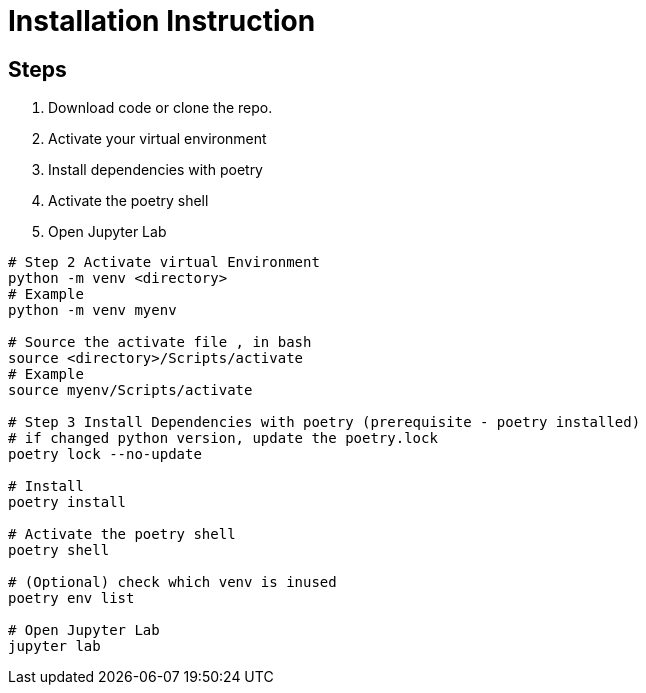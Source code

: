 = Installation Instruction

== Steps

1. Download code or clone the repo.

2. Activate your virtual environment

3. Install dependencies with poetry

4. Activate the poetry shell

5. Open Jupyter Lab

[source, console]
----
# Step 2 Activate virtual Environment
python -m venv <directory>
# Example
python -m venv myenv

# Source the activate file , in bash
source <directory>/Scripts/activate
# Example
source myenv/Scripts/activate

# Step 3 Install Dependencies with poetry (prerequisite - poetry installed)
# if changed python version, update the poetry.lock
poetry lock --no-update

# Install
poetry install

# Activate the poetry shell
poetry shell

# (Optional) check which venv is inused
poetry env list

# Open Jupyter Lab
jupyter lab
----